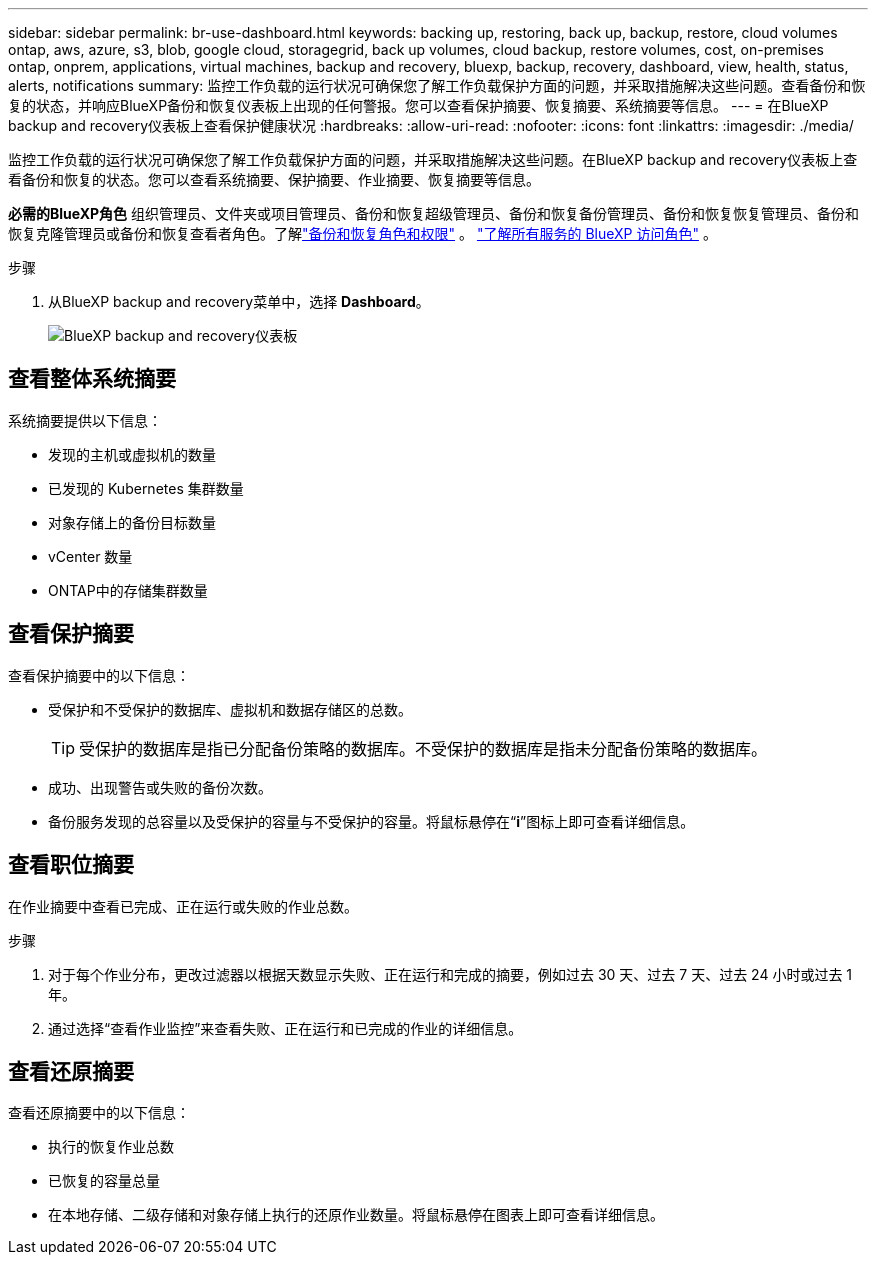 ---
sidebar: sidebar 
permalink: br-use-dashboard.html 
keywords: backing up, restoring, back up, backup, restore, cloud volumes ontap, aws, azure, s3, blob, google cloud, storagegrid, back up volumes, cloud backup, restore volumes, cost, on-premises ontap, onprem, applications, virtual machines, backup and recovery, bluexp, backup, recovery, dashboard, view, health, status, alerts, notifications 
summary: 监控工作负载的运行状况可确保您了解工作负载保护方面的问题，并采取措施解决这些问题。查看备份和恢复的状态，并响应BlueXP备份和恢复仪表板上出现的任何警报。您可以查看保护摘要、恢复摘要、系统摘要等信息。 
---
= 在BlueXP backup and recovery仪表板上查看保护健康状况
:hardbreaks:
:allow-uri-read: 
:nofooter: 
:icons: font
:linkattrs: 
:imagesdir: ./media/


[role="lead"]
监控工作负载的运行状况可确保您了解工作负载保护方面的问题，并采取措施解决这些问题。在BlueXP backup and recovery仪表板上查看备份和恢复的状态。您可以查看系统摘要、保护摘要、作业摘要、恢复摘要等信息。

*必需的BlueXP角色* 组织管理员、文件夹或项目管理员、备份和恢复超级管理员、备份和恢复备份管理员、备份和恢复恢复管理员、备份和恢复克隆管理员或备份和恢复查看者角色。了解link:reference-roles.html["备份和恢复角色和权限"] 。  https://docs.netapp.com/us-en/bluexp-setup-admin/reference-iam-predefined-roles.html["了解所有服务的 BlueXP 访问角色"^] 。

.步骤
. 从BlueXP backup and recovery菜单中，选择 *Dashboard*。
+
image:screen-br-dashboard3.png["BlueXP backup and recovery仪表板"]





== 查看整体系统摘要

系统摘要提供以下信息：

* 发现的主机或虚拟机的数量
* 已发现的 Kubernetes 集群数量
* 对象存储上的备份目标数量
* vCenter 数量
* ONTAP中的存储集群数量




== 查看保护摘要

查看保护摘要中的以下信息：

* 受保护和不受保护的数据库、虚拟机和数据存储区的总数。
+

TIP: 受保护的数据库是指已分配备份策略的数据库。不受保护的数据库是指未分配备份策略的数据库。

* 成功、出现警告或失败的备份次数。
* 备份服务发现的总容量以及受保护的容量与不受保护的容量。将鼠标悬停在“*i*”图标上即可查看详细信息。




== 查看职位摘要

在作业摘要中查看已完成、正在运行或失败的作业总数。

.步骤
. 对于每个作业分布，更改过滤器以根据天数显示失败、正在运行和完成的摘要，例如过去 30 天、过去 7 天、过去 24 小时或过去 1 年。
. 通过选择“查看作业监控”来查看失败、正在运行和已完成的作业的详细信息。




== 查看还原摘要

查看还原摘要中的以下信息：

* 执行的恢复作业总数
* 已恢复的容量总量
* 在本地存储、二级存储和对象存储上执行的还原作业数量。将鼠标悬停在图表上即可查看详细信息。


